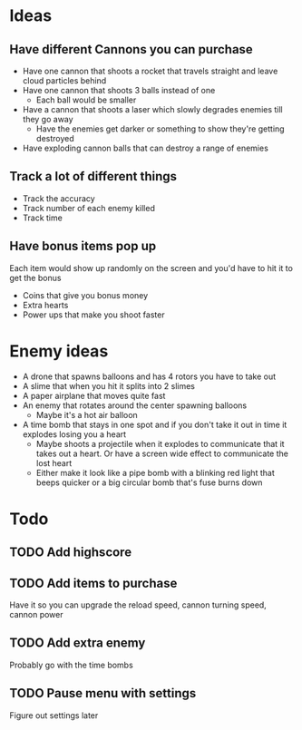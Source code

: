 
* Ideas

** Have different Cannons you can purchase

   - Have one cannon that shoots a rocket that travels straight and leave cloud particles behind
   - Have one cannon that shoots 3 balls instead of one
     - Each ball would be smaller
   - Have a cannon that shoots a laser which slowly degrades enemies till they go away
     - Have the enemies get darker or something to show they're getting destroyed
   - Have exploding cannon balls that can destroy a range of enemies

** Track a lot of different things

   - Track the accuracy
   - Track number of each enemy killed
   - Track time

** Have bonus items pop up

   Each item would show up randomly on the screen and you'd have to hit it to get the bonus

   - Coins that give you bonus money
   - Extra hearts
   - Power ups that make you shoot faster
     
* Enemy ideas
 - A drone that spawns balloons and has 4 rotors you have to take out
 - A slime that when you hit it splits into 2 slimes
 - A paper airplane that moves quite fast
 - An enemy that rotates around the center spawning balloons
   - Maybe it's a hot air balloon
 - A time bomb that stays in one spot and if you don't take it out in time it explodes losing you a heart
   - Maybe shoots a projectile when it explodes to communicate that it takes out a heart. Or have a screen
     wide effect to communicate the lost heart
   - Either make it look like a pipe bomb with a blinking red light that beeps quicker or a big circular bomb
     that's fuse burns down

* Todo
** TODO Add highscore
** TODO Add items to purchase
   Have it so you can upgrade the reload speed, cannon turning speed, cannon power
** TODO Add extra enemy
   Probably go with the time bombs
** TODO Pause menu with settings
   Figure out settings later
